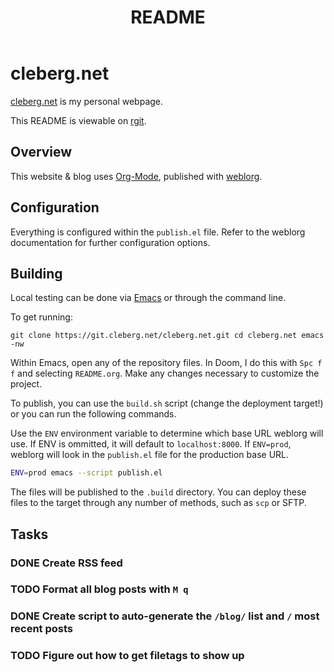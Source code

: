 #+title: README
#+description: Project README.

* cleberg.net

[[https://cleberg.net][cleberg.net]] is my personal webpage.

This README is viewable on [[https://git.cleberg.net/cleberg.net.git/tree/README.org][rgit]].

** Overview

This website & blog uses [[https://orgmode.org/][Org-Mode]], published with [[https://github.com/emacs-love/weblorg][weblorg]].

** Configuration

Everything is configured within the =publish.el= file. Refer to the weblorg
documentation for further configuration options.

** Building

Local testing can be done via [[https://www.gnu.org/software/emacs/][Emacs]] or through the command line.

To get running:

#+begin_src shell
git clone https://git.cleberg.net/cleberg.net.git cd cleberg.net emacs -nw
#+end_src

Within Emacs, open any of the repository files. In Doom, I do this with =Spc f
f= and selecting =README.org=. Make any changes necessary to customize the
project.

To publish, you can use the =build.sh= script (change the deployment target!) or
you can run the following commands.

Use the =ENV= environment variable to determine which base URL weblorg will use.
If ENV is ommitted, it will default to =localhost:8000=. If =ENV=prod=, weblorg
will look in the =publish.el= file for the production base URL.

#+begin_src sh
ENV=prod emacs --script publish.el
#+end_src

The files will be published to the =.build= directory. You can deploy these
files to the target through any number of methods, such as =scp= or SFTP.

** Tasks

*** DONE Create RSS feed
*** TODO Format all blog posts with =M q=
*** DONE Create script to auto-generate the =/blog/= list and =/= most recent posts
*** TODO Figure out how to get filetags to show up
